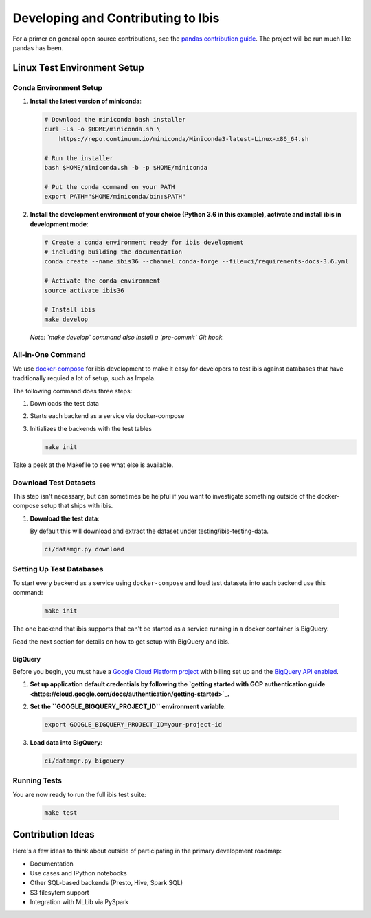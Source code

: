 .. _develop:

***********************************
Developing and Contributing to Ibis
***********************************

For a primer on general open source contributions, see the `pandas contribution
guide <http://pandas.pydata.org/pandas-docs/stable/contributing.html>`_. The
project will be run much like pandas has been.

Linux Test Environment Setup
============================

Conda Environment Setup
-----------------------

#. **Install the latest version of miniconda**:

   .. code:: sh

      # Download the miniconda bash installer
      curl -Ls -o $HOME/miniconda.sh \
          https://repo.continuum.io/miniconda/Miniconda3-latest-Linux-x86_64.sh

      # Run the installer
      bash $HOME/miniconda.sh -b -p $HOME/miniconda

      # Put the conda command on your PATH
      export PATH="$HOME/miniconda/bin:$PATH"

#. **Install the development environment of your choice (Python 3.6 in this
   example), activate and install ibis in development mode**:

   .. code:: sh

      # Create a conda environment ready for ibis development
      # including building the documentation
      conda create --name ibis36 --channel conda-forge --file=ci/requirements-docs-3.6.yml

      # Activate the conda environment
      source activate ibis36

      # Install ibis
      make develop

   *Note: `make develop` command also install a `pre-commit` Git hook.*


All-in-One Command
------------------

We use `docker-compose <https://docs.docker.com/compose/>`_ for
ibis development to make it easy for developers to test ibis
against databases that have traditionally requied a lot of setup,
such as Impala.

The following command does three steps:

#. Downloads the test data
#. Starts each backend as a service via docker-compose
#. Initializes the backends with the test tables

   .. code:: sh

      make init

Take a peek at the Makefile to see what else is available.

Download Test Datasets
----------------------

This step isn't necessary, but can sometimes be helpful if you
want to investigate something outside of the docker-compose setup
that ships with ibis.

#. **Download the test data**:

   By default this will download and extract the dataset under
   testing/ibis-testing-data.

   .. code:: sh

      ci/datamgr.py download


Setting Up Test Databases
-------------------------

To start every backend as a service using ``docker-compose`` and
load test datasets into each backend use this command:

   .. code:: sh

      make init

The one backend that ibis supports that can't be started as a
service running in a docker container is BigQuery.

Read the next section for details on how to get setup with
BigQuery and ibis.

BigQuery
^^^^^^^^

Before you begin, you must have a `Google Cloud Platform project
<https://cloud.google.com/docs/overview/#projects>`_ with billing set up and
the `BigQuery API enabled
<https://console.cloud.google.com/flows/enableapi?apiid=bigquery>`_.

#. **Set up application default credentials by following the `getting started with
   GCP authentication guide
   <https://cloud.google.com/docs/authentication/getting-started>`_.**

#. **Set the ``GOOGLE_BIGQUERY_PROJECT_ID`` environment variable**:

   .. code:: sh

      export GOOGLE_BIGQUERY_PROJECT_ID=your-project-id

#. **Load data into BigQuery**:

   .. code:: sh

      ci/datamgr.py bigquery

Running Tests
-------------

You are now ready to run the full ibis test suite:

   .. code:: sh

      make test

Contribution Ideas
==================

Here's a few ideas to think about outside of participating in the primary
development roadmap:

* Documentation
* Use cases and IPython notebooks
* Other SQL-based backends (Presto, Hive, Spark SQL)
* S3 filesytem support
* Integration with MLLib via PySpark
